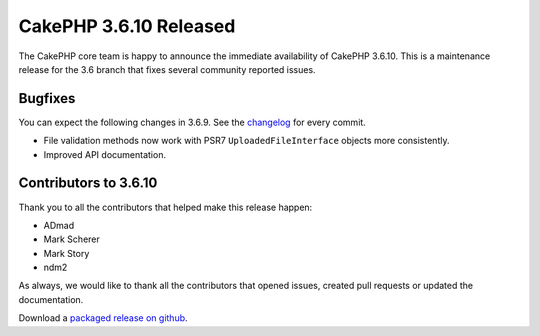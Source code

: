 CakePHP 3.6.10 Released
===============================

The CakePHP core team is happy to announce the immediate availability of CakePHP 3.6.10. This is a maintenance release for the 3.6 branch that fixes several community reported issues.

Bugfixes
--------

You can expect the following changes in 3.6.9. See the `changelog <https://github.com/cakephp/cakephp/compare/3.6.9...3.6.10>`_ for every commit.

* File validation methods now work with PSR7 ``UploadedFileInterface`` objects
  more consistently.
* Improved API documentation.

Contributors to 3.6.10
----------------------

Thank you to all the contributors that helped make this release happen:

* ADmad
* Mark Scherer
* Mark Story
* ndm2

As always, we would like to thank all the contributors that opened issues, created pull requests or updated the documentation.

Download a `packaged release on github
<https://github.com/cakephp/cakephp/releases>`_.

.. author:: markstory
.. categories:: release, news
.. tags:: release, news
